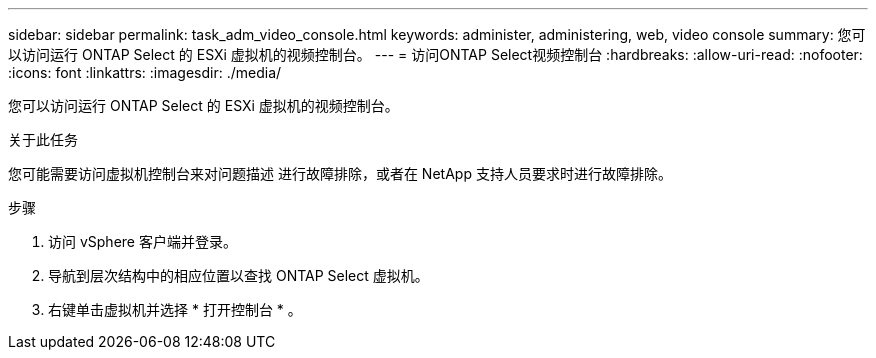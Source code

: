 ---
sidebar: sidebar 
permalink: task_adm_video_console.html 
keywords: administer, administering, web, video console 
summary: 您可以访问运行 ONTAP Select 的 ESXi 虚拟机的视频控制台。 
---
= 访问ONTAP Select视频控制台
:hardbreaks:
:allow-uri-read: 
:nofooter: 
:icons: font
:linkattrs: 
:imagesdir: ./media/


[role="lead"]
您可以访问运行 ONTAP Select 的 ESXi 虚拟机的视频控制台。

.关于此任务
您可能需要访问虚拟机控制台来对问题描述 进行故障排除，或者在 NetApp 支持人员要求时进行故障排除。

.步骤
. 访问 vSphere 客户端并登录。
. 导航到层次结构中的相应位置以查找 ONTAP Select 虚拟机。
. 右键单击虚拟机并选择 * 打开控制台 * 。

